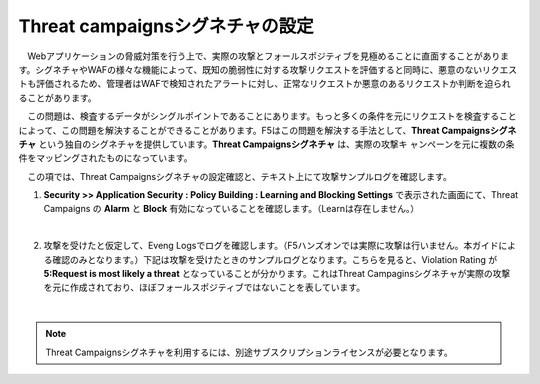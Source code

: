 Threat campaignsシグネチャの設定
======================================

　Webアプリケーションの脅威対策を行う上で、実際の攻撃とフォールスポジティブを見極めることに直面することがあります。シグネチャやWAFの様々な機能によって、既知の脆弱性に対する攻撃リクエストを評価すると同時に、悪意のないリクエストも評価されるため、管理者はWAFで検知されたアラートに対し、正常なリクエストか悪意のあるリクエストか判断を迫られることがあります。
　
　この問題は、検査するデータがシングルポイントであることにあります。もっと多くの条件を元にリクエストを検査することによって、この問題を解決することができることがあります。F5はこの問題を解決する手法として、**Threat Campaignsシグネチャ** という独自のシグネチャを提供しています。**Threat Campaignsシグネチャ** は、実際の攻撃キ ャンペーンを元に複数の条件をマッピングされたものになっています。

　この項では、Threat Campaignsシグネチャの設定確認と、テキスト上にて攻撃サンプルログを確認します。 

#. **Security >> Application Security : Policy Building : Learning and Blocking Settings** で表示された画面にて、Threat Campaigns の **Alarm** と **Block** 有効になっていることを確認します。（Learnは存在しません。）

   .. image:: images/mod12-1.png
   |  
#. 攻撃を受けたと仮定して、Eveng Logsでログを確認します。（F5ハンズオンでは実際に攻撃は行いません。本ガイドによる確認のみとなります。）下記は攻撃を受けたときのサンプルログとなります。こちらを見ると、Violation Rating が **5:Request is most likely a threat** となっていることが分かります。これはThreat Campaginsシグネチャが実際の攻撃を元に作成されており、ほぼフォールスポジティブではないことを表しています。

   .. image:: images/mod12-2.png
   | 

.. note::
    Threat Campaignsシグネチャを利用するには、別途サブスクリプションライセンスが必要となります。